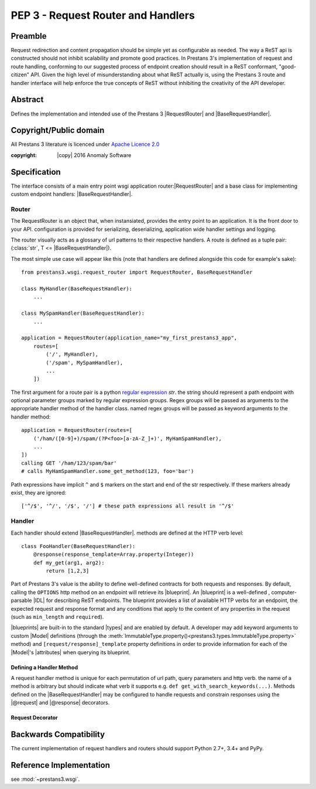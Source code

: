 PEP 3 - Request Router and Handlers
===================================


Preamble
--------
Request redirection and content propagation should be simple yet as configurable as needed. The way a ReST api is
constructed should not inhibit scalability and promote good practices. In Prestans 3's implementation of request and
route handling, conforming to our suggested process of endpoint creation should result in a ReST conformant,
"good-citizen" API. Given the high level of misunderstanding about what ReST actually is, using the Prestans 3 route and
handler interface will help enforce the true concepts of ReST without inhibiting the creativity of the API developer.

Abstract
--------

Defines the implementation and intended use of the Prestans 3 |RequestRouter| and |BaseRequestHandler|\ .


Copyright/Public domain
-----------------------
All Prestans 3 literature is licenced under `Apache Licence 2.0`_

:copyright: |copy| 2016 Anomaly Software

.. _Apache Licence 2.0: https://www.apache.org/licenses/LICENSE-2.0


Specification
-------------

.. py:currentmodule:: prestans3.wsgi

The interface consists of a main entry point wsgi application router:|RequestRouter|  and a base class for implementing
custom endpoint handlers: |BaseRequestHandler|\ .

Router
^^^^^^

The RequestRouter is an object that, when instansiated, provides the entry point to an application. It is the front door
to your API. configuration is provided for serializing, deserializing, application wide handler settings and logging.

The router visually acts as a glossary of url patterns to their respective handlers. A route is defined as a tuple pair:
(:class:`str`, T <= |BaseRequestHandler|\ ).

The most simple use case will appear like this (note that handlers are defined alongside this code for example's sake)::

    from prestans3.wsgi.request_router import RequestRouter, BaseRequestHandler

    class MyHandler(BaseRequestHandler):
        ...

    class MySpamHandler(BaseRequestHandler):
        ...

    application = RequestRouter(application_name="my_first_prestans3_app",
        routes=[
            ('/', MyHandler),
            ('/spam', MySpamHandler),
            ...
        ])

.. _regular expression: https://docs.python.org/3/library/re.html

The first argument for a route pair is a python `regular expression`_ `str`. the string should represent a path endpoint
with optional parameter groups marked by regular expression groups. Regex groups will be passed as arguments to the
appropriate handler method of the handler class. named regex groups will be passed as keyword arguments to the handler
method::

    application = RequestRouter(routes=[
        ('/ham/([0-9]+)/spam/(?P<foo>[a-zA-Z_]+)', MyHamSpamHandler),
        ...
    ])
    calling GET '/ham/123/spam/bar'
    # calls MyHamSpamHandler.some_get_method(123, foo='bar')

Path expressions have implicit ``^`` and ``$`` markers on the start and end of the str respectively. If these markers
already exist, they are ignored::

    ['^/$', '^/', '/$', '/'] # these path expressions all result in '^/$'

Handler
^^^^^^^

Each handler should extend |BaseRequestHandler|. methods are defined at the HTTP verb level::

    class FooHandler(BaseRequestHandler):
        @response(response_template=Array.property(Integer))
        def my_get(arg1, arg2):
            return [1,2,3]

Part of Prestans 3's value is the ability to define well-defined contracts for both requests and responses. By default,
calling the ``OPTIONS`` http method on an endpoint will retrieve its |blueprint|\ . An |blueprint| is a well-defined
, computer-parsable |IDL| for describing ReST endpoints. The blueprint provides a list of available HTTP verbs for
an endpoint, the expected request and response format and any conditions that apply to the content of any properties in
the request (such as ``min_length`` and ``required``).

|blueprints| are built-in to the standard |types| and are enabled by default. A developer may add keyword arguments to
custom |Model| definitions (through the :meth:`ImmutableType.property()<prestans3.types.ImmutableType.property>` method)
and ``[request/response]_template`` property definitions in order to provide information for each of the |Model|\ 's
|attributes| when querying its blueprint.

Defining a Handler Method
"""""""""""""""""""""""""

A request handler method is unique for each permutation of url path, query parameters and http verb. the name of a
method is arbitrary but should indicate what verb it supports e.g. ``def get_with_search_keywords(...)``. Methods
defined on the |BaseRequestHandler| may be configured to handle requests and constrain responses using the |@request|
and |@response| decorators.

Request Decorator
"""""""""""""""""


Backwards Compatibility
-----------------------

The current implementation of request handlers and routers should support Python 2.7+, 3.4+ and PyPy.


Reference Implementation
------------------------

see :mod:`~prestans3.wsgi`.